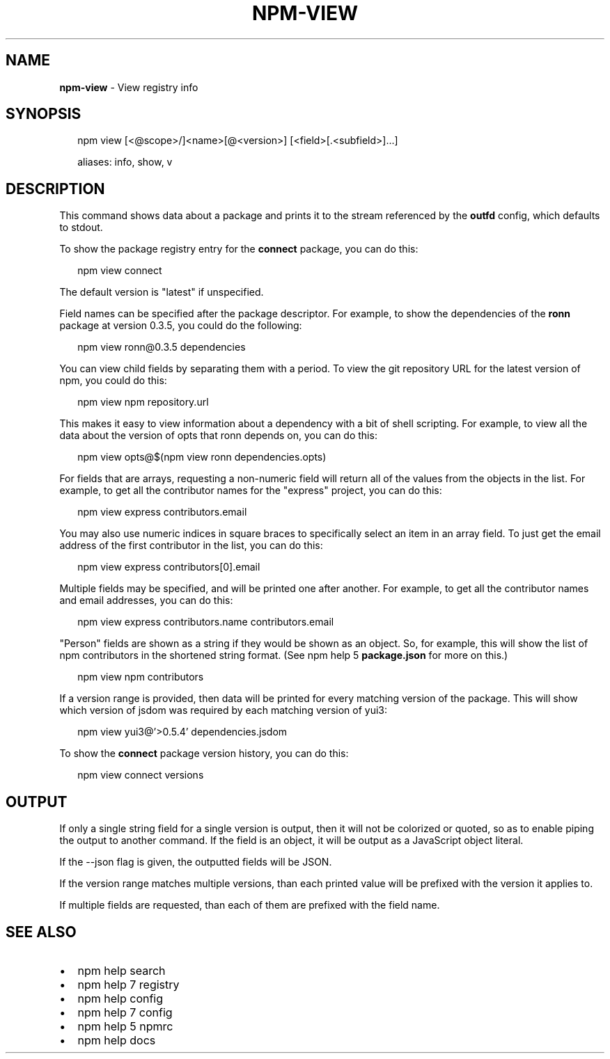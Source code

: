.TH "NPM\-VIEW" "1" "September 2019" "" ""
.SH "NAME"
\fBnpm-view\fR \- View registry info
.SH SYNOPSIS
.P
.RS 2
.nf
npm view [<@scope>/]<name>[@<version>] [<field>[\.<subfield>]\.\.\.]

aliases: info, show, v
.fi
.RE
.SH DESCRIPTION
.P
This command shows data about a package and prints it to the stream
referenced by the \fBoutfd\fP config, which defaults to stdout\.
.P
To show the package registry entry for the \fBconnect\fP package, you can do
this:
.P
.RS 2
.nf
npm view connect
.fi
.RE
.P
The default version is "latest" if unspecified\.
.P
Field names can be specified after the package descriptor\.
For example, to show the dependencies of the \fBronn\fP package at version
0\.3\.5, you could do the following:
.P
.RS 2
.nf
npm view ronn@0\.3\.5 dependencies
.fi
.RE
.P
You can view child fields by separating them with a period\.
To view the git repository URL for the latest version of npm, you could
do this:
.P
.RS 2
.nf
npm view npm repository\.url
.fi
.RE
.P
This makes it easy to view information about a dependency with a bit of
shell scripting\.  For example, to view all the data about the version of
opts that ronn depends on, you can do this:
.P
.RS 2
.nf
npm view opts@$(npm view ronn dependencies\.opts)
.fi
.RE
.P
For fields that are arrays, requesting a non\-numeric field will return
all of the values from the objects in the list\.  For example, to get all
the contributor names for the "express" project, you can do this:
.P
.RS 2
.nf
npm view express contributors\.email
.fi
.RE
.P
You may also use numeric indices in square braces to specifically select
an item in an array field\.  To just get the email address of the first
contributor in the list, you can do this:
.P
.RS 2
.nf
npm view express contributors[0]\.email
.fi
.RE
.P
Multiple fields may be specified, and will be printed one after another\.
For example, to get all the contributor names and email addresses, you
can do this:
.P
.RS 2
.nf
npm view express contributors\.name contributors\.email
.fi
.RE
.P
"Person" fields are shown as a string if they would be shown as an
object\.  So, for example, this will show the list of npm contributors in
the shortened string format\.  (See npm help 5 \fBpackage\.json\fP for more on this\.)
.P
.RS 2
.nf
npm view npm contributors
.fi
.RE
.P
If a version range is provided, then data will be printed for every
matching version of the package\.  This will show which version of jsdom
was required by each matching version of yui3:
.P
.RS 2
.nf
npm view yui3@'>0\.5\.4' dependencies\.jsdom
.fi
.RE
.P
To show the \fBconnect\fP package version history, you can do
this:
.P
.RS 2
.nf
npm view connect versions
.fi
.RE
.SH OUTPUT
.P
If only a single string field for a single version is output, then it
will not be colorized or quoted, so as to enable piping the output to
another command\. If the field is an object, it will be output as a JavaScript object literal\.
.P
If the \-\-json flag is given, the outputted fields will be JSON\.
.P
If the version range matches multiple versions, than each printed value
will be prefixed with the version it applies to\.
.P
If multiple fields are requested, than each of them are prefixed with
the field name\.
.SH SEE ALSO
.RS 0
.IP \(bu 2
npm help search
.IP \(bu 2
npm help 7 registry
.IP \(bu 2
npm help config
.IP \(bu 2
npm help 7 config
.IP \(bu 2
npm help 5 npmrc
.IP \(bu 2
npm help docs

.RE

